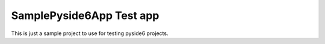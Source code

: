=========================
SamplePyside6App Test app
=========================

This is just a sample project to use for testing pyside6 projects.